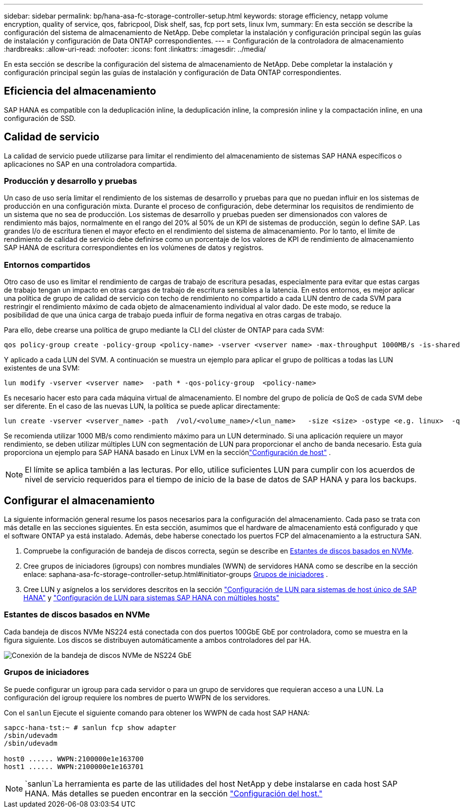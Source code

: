 ---
sidebar: sidebar 
permalink: bp/hana-asa-fc-storage-controller-setup.html 
keywords: storage efficiency, netapp volume encryption, quality of service, qos, fabricpool, Disk shelf, sas, fcp port sets, linux lvm, 
summary: En esta sección se describe la configuración del sistema de almacenamiento de NetApp. Debe completar la instalación y configuración principal según las guías de instalación y configuración de Data ONTAP correspondientes. 
---
= Configuración de la controladora de almacenamiento
:hardbreaks:
:allow-uri-read: 
:nofooter: 
:icons: font
:linkattrs: 
:imagesdir: ../media/


[role="lead"]
En esta sección se describe la configuración del sistema de almacenamiento de NetApp. Debe completar la instalación y configuración principal según las guías de instalación y configuración de Data ONTAP correspondientes.



== Eficiencia del almacenamiento

SAP HANA es compatible con la deduplicación inline, la deduplicación inline, la compresión inline y la compactación inline, en una configuración de SSD.



== Calidad de servicio

La calidad de servicio puede utilizarse para limitar el rendimiento del almacenamiento de sistemas SAP HANA específicos o aplicaciones no SAP en una controladora compartida.



=== Producción y desarrollo y pruebas

Un caso de uso sería limitar el rendimiento de los sistemas de desarrollo y pruebas para que no puedan influir en los sistemas de producción en una configuración mixta. Durante el proceso de configuración, debe determinar los requisitos de rendimiento de un sistema que no sea de producción. Los sistemas de desarrollo y pruebas pueden ser dimensionados con valores de rendimiento más bajos, normalmente en el rango del 20% al 50% de un KPI de sistemas de producción, según lo define SAP. Las grandes I/o de escritura tienen el mayor efecto en el rendimiento del sistema de almacenamiento. Por lo tanto, el límite de rendimiento de calidad de servicio debe definirse como un porcentaje de los valores de KPI de rendimiento de almacenamiento SAP HANA de escritura correspondientes en los volúmenes de datos y registros.



=== Entornos compartidos

Otro caso de uso es limitar el rendimiento de cargas de trabajo de escritura pesadas, especialmente para evitar que estas cargas de trabajo tengan un impacto en otras cargas de trabajo de escritura sensibles a la latencia. En estos entornos, es mejor aplicar una política de grupo de calidad de servicio con techo de rendimiento no compartido a cada LUN dentro de cada SVM para restringir el rendimiento máximo de cada objeto de almacenamiento individual al valor dado. De este modo, se reduce la posibilidad de que una única carga de trabajo pueda influir de forma negativa en otras cargas de trabajo.

Para ello, debe crearse una política de grupo mediante la CLI del clúster de ONTAP para cada SVM:

....
qos policy-group create -policy-group <policy-name> -vserver <vserver name> -max-throughput 1000MB/s -is-shared false
....
Y aplicado a cada LUN del SVM. A continuación se muestra un ejemplo para aplicar el grupo de políticas a todas las LUN existentes de una SVM:

....
lun modify -vserver <vserver name>  -path * -qos-policy-group  <policy-name>
....
Es necesario hacer esto para cada máquina virtual de almacenamiento. El nombre del grupo de policía de QoS de cada SVM debe ser diferente. En el caso de las nuevas LUN, la política se puede aplicar directamente:

....
lun create -vserver <vserver_name> -path  /vol/<volume_name>/<lun_name>   -size <size> -ostype <e.g. linux>  -qos-policy-group <policy-name>
....
Se recomienda utilizar 1000 MB/s como rendimiento máximo para un LUN determinado.  Si una aplicación requiere un mayor rendimiento, se deben utilizar múltiples LUN con segmentación de LUN para proporcionar el ancho de banda necesario.  Esta guía proporciona un ejemplo para SAP HANA basado en Linux LVM en la secciónlink:hana-asa-fc-host-setup.html["Configuración de host"] .


NOTE: El límite se aplica también a las lecturas. Por ello, utilice suficientes LUN para cumplir con los acuerdos de nivel de servicio requeridos para el tiempo de inicio de la base de datos de SAP HANA y para los backups.



== Configurar el almacenamiento

La siguiente información general resume los pasos necesarios para la configuración del almacenamiento. Cada paso se trata con más detalle en las secciones siguientes. En esta sección, asumimos que el hardware de almacenamiento está configurado y que el software ONTAP ya está instalado. Además, debe haberse conectado los puertos FCP del almacenamiento a la estructura SAN.

. Compruebe la configuración de bandeja de discos correcta, según se describe en <<Estantes de discos basados en NVMe>>.
. Cree grupos de iniciadores (igroups) con nombres mundiales (WWN) de servidores HANA como se describe en la sección enlace: saphana-asa-fc-storage-controller-setup.html#initiator-groups <<Grupos de iniciadores>> .
. Cree LUN y asígnelos a los servidores descritos en la sección link:hana-asa-fc-storage-controller-setup_single_host.html["Configuración de LUN para sistemas de host único de SAP HANA"] y link:hana-asa-fc-storage-controller-setup_multiple_hosts.html["Configuración de LUN para sistemas SAP HANA con múltiples hosts"]




=== Estantes de discos basados en NVMe

Cada bandeja de discos NVMe NS224 está conectada con dos puertos 100GbE GbE por controladora, como se muestra en la figura siguiente. Los discos se distribuyen automáticamente a ambos controladores del par HA.

image:saphana_asa_fc_image11a.png["Conexión de la bandeja de discos NVMe de NS224 GbE"]



=== Grupos de iniciadores

Se puede configurar un igroup para cada servidor o para un grupo de servidores que requieran acceso a una LUN. La configuración del igroup requiere los nombres de puerto WWPN de los servidores.

Con el `sanlun` Ejecute el siguiente comando para obtener los WWPN de cada host SAP HANA:

....
sapcc-hana-tst:~ # sanlun fcp show adapter
/sbin/udevadm
/sbin/udevadm

host0 ...... WWPN:2100000e1e163700
host1 ...... WWPN:2100000e1e163701
....

NOTE:  `sanlun`La herramienta es parte de las utilidades del host NetApp y debe instalarse en cada host SAP HANA. Más detalles se pueden encontrar en la sección link:hana-asa-fc-host-setup.html["Configuración del host."]
